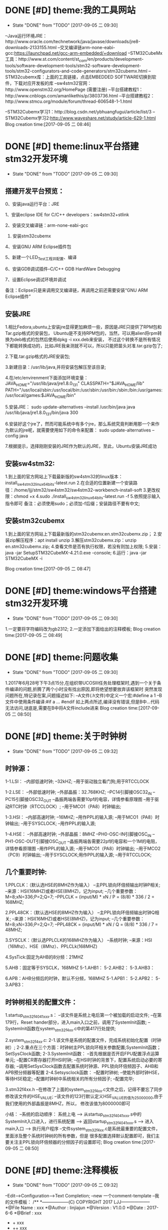 * DONE [#D] theme:我的工具网站
	- State "DONE"       from "TODO"       [2017-09-05 二 09:30]
--Java运行环境JRE：http://www.oracle.com/technetwork/java/javase/downloads/jre8-downloads-2133155.html
--交叉编译链arm-none-eabi-gcc:https://launchpad.net/gcc-arm-embedded/+download
--STM32CubeMx工具：http://www.st.com/content/st_com/en/products/development-tools/software-development-tools/stm32-software-development-tools/stm32-configurators-and-code-generators/stm32cubemx.html
--STM32cubemx库：上面的工具链接，点击EMBEDDED SOFTWARE切换到软件，下载对应开发板的库
--sw4stm32官网：http://www.openstm32.org/HomePage (需要注册) 
--平台搭建教程1：http://www.cnblogs.com/amanlikethis/p/3803736.html
--平台搭建教程2：http://www.stmcu.org/module/forum/thread-606548-1-1.html

--STM32Cubemx学习1：http://blog.csdn.net/ybhuangfugui/article/list/3
--STM32Cubemx学习2:http://www.waveshare.net/study/article-629-1.html
Blog creation time:[2017-09-05 二 08:46]
* DONE [#D] theme:linux平台搭建stm32开发环境
 - State "DONE"       from "TODO"       [2017-09-05 二 09:30]
** 搭建开发平台预览：
0、安装java运行平台：JRE

1、安装eclipse IDE for C/C++ developers：sw4stm32+stlink

2、安装交叉编译链：arm-none-eabi-gcc

3. 安装stm32cubemx

4、安装GNU ARM Eclipse插件包

5、新建一个LED_Test工程并配置、编译

6、安装GDB调试插件--C/C++ GDB HardWare Debugging

7、设置Eclipse调试环境并调试

备注：Eclipse只是来调用交叉编译链，再调用之前还需要安装“GNU ARM Eclipse插件”


** 安装JRE
1.相比Fedora,ubuntu上安装jre显得更加麻烦一些，原因是JRE只提供了RPM包和Tar.gzip格式的安装包，
Ubuntu是不支持RPM包的，当然，可以用alien将rpm转换为deb格式的包然后使用dpkg -i xxx.deb来安装，
不过这个转换不是所有情况下都能转换成功的，比如JRE我亲测就不可以，所以只能把苗头对准.tar.gzip包了;

2.下载.tar.gzip格式的JRE安装包;

3.新建目录：/usr/lib/java,并将安装包解压至该目录;

4.在/etc/envirenment下面添加环境变量：
JAVA_HOME="/usr/lib/java/jre1.8.0_131"
CLASSPATH="$JAVA_HOME/lib"
PATH="/usr/local/sbin:/usr/local/bin:/usr/sbin:/usr/bin:/sbin:/bin:/usr/games:/usr/local/games:$JAVA_HOME/bin"

5.安装JRE：
sudo update-alternatives --install /usr/bin/java java /usr/lib/java/jre1.8.0_131/bin/java 300

6.安装好这个jre了，然而可能系统中有多个jre，那么系统究竟判断用那一个来作为默认的jre呢，就需要使用如下的命令来配置：
sudo update-alternatives --config java

7.根据提示，选择刚刚安装的JRE作为默认的JRE，至此，Ubuntu安装JRE成功


** 安装sw4stm32:
1.到上面的官方网站上下载最新版的sw4stm32的linux版本：install_sw4stm32_linux_64bits-latest.run 
2.在合适的位置新建一个安装路径：/home/ljj/stm32/sw4stm32/sw4stm32-workbench-install-soft
3.更改权限：chmod +x
4.sudo ./install_sw4stm32_linux_64bits-latest.run -f
5.依照提示输入指令即可
备注：必须使用sudo；必须加-f后缀；安装路径不要有中文;

** 安装stm32cubemx
1.到上面的官方网站上下载最新版的stm32cubemx:en.stm32cubemx.zip；
2.安装zip解压程序：apt install unzip
3.解压stm32cubemx.zip：unzip en.stm32cubemx.zip;
4.查看文件是否有执行权限，若没有则加上权限;
5.安装：java -jar SetupSTM32CubeMX-4.21.0.exe -console;
6.运行：java -jar STM32CubeMX -i

Blog creation time:[2017-09-05 二 08:47]
* DONE [#D] theme:windows平台搭建stm32开发环境
	- State "DONE"       from "TODO"       [2017-09-05 二 09:30]
1.一定要将字符编码改为gb2312;
2.一定添加下面给出的注释模板;
Blog creation time:[2017-09-05 二 08:49]
* DONE [#D] theme:问题收集
	- State "DONE"       from "TODO"       [2017-09-05 二 09:30]
1.2017年6月28号下午3点15分,在组织带UCOSIII任务处理框架时,遇到一个关于条件编译的问题,折腾了两个小时没有找出原因,即将绝望想要放弃该框架时
突然发现问题所在,特记录在案,问题描述如下:
--A文件(.h文件)中定义一个宏:#define a  1
--B文件中使用条件编译:#if a ... #endif
如上两点所述,编译没有错误,但是B中...代码无法访问,谜底是,需要在B中将A文件include进来
Blog creation time:[2017-09-05 二 08:50]
* DONE [#D] theme:关于时钟树
 - State "DONE"       from "TODO"       [2017-09-05 二 09:32]
** 时钟源：
1-1.LSI：
--内部低速时钟;
--32kHZ;
--用于驱动独立看门狗;用于RTCCLOCK

1-2.LSE：
--外部低速时钟;
--外部晶振：32.768KHZ;
--PC14引脚接OSC32_IN
--PC15引脚接OSC32_OUT
--晶振两端各需要10pf的电容，详情参看原理图
--用于驱动RTC时钟（RTCCLOCK）;
--用于MCO1（PA8）时钟输出;

1-3.HSI：
--内部高速时钟;
--16MHZ;
--用作PPL的输入源;
--用于MCO1（PA8）时钟输出;
--用于SYSCLOCK;
--用作PPL的输入源;

1-4.HSE：
--外部高速时钟;
--外部晶振：8MHZ
--PH0-OSC-IN引脚接OSC_IN
--PH1-OSC-OUT引脚接OSC_OUT 
--晶振两端各需要22pf的电容和一个1M的电阻，详情参看原理图
--用作PPL的输入源;
--用于MCO1（PA8）时钟输出;
--用于MCO2（PC9）时钟输出;
--用于SYSCLOCK;用作PPL的输入源;
--用于RTCCLOCK;

** 几个重要时钟:
1.PPLCLK：（默认选HSE的8MHZ作为输入）
--主PPL锁向环倍频输出时钟P相关;
--来源：HSI(16MHZ)或者HSE(8MHZ)，记为input;
--几个重要参数：M=8;xN=336;P=2;Q=7;
--PPLCLK = (input/M) * xN / P = (8/8) * 336 / 2 = 168MHZ;

2.PPL48CK：（默认选HSE的8MHZ作为输入）
--主PPL锁向环倍频输出时钟Q相关;
--来源：HSI(16MHZ)或者HSE(8MHZ)，记为input;
--几个重要参数：M=8;xN=336;P=2;Q=7;
--PPL48CK = (input/M) * xN / Q = (8/8) * 336 / 7 = 48MHZ;

3.SYSCLK：（默认选PPLCLK的168MHZ作为输入）
--系统时钟;
--来源：HSI（16Mhz）、HSE（8Mhz）、PPLCLk(168MHZ)

4.SysTick:固定为AHB的8分频：21MHZ

5.AHB：固定等于SYSCLK，168MHZ
5-1.AHB1：
5-2.AHB2：
5-3.AHB3：

6.APB：AHB分频后的时钟，默认不分频，168MHZ
5-1.APB1：
5-2.APB2：
5-3.APB3：
** 时钟树相关的配置文件：
1.startup_stm32f40_41xxx.s：
--该文件是系统上电后第一个被加载的启动文件;
--在第179行，Reset hander部分，进入main入口之前，调用了SystemInit函数;
--SystemInit函数在system_stm32f4xx.c中的第417行处提供;

2.system_stm32f4xx.c:
2-1.该文件是系统的配置文件，完成系统初始化配置（时钟树）;
2-2.重点在三个方面：时钟树主PPL锁向环相关参数配置;SystemInit函数；SetSysClock函数;
2-3.SystemInit函数：
--首先根据是否开启FPU配置浮点运算单元;
--配置CR寄存器打开HSI时钟;
--在HSI时钟的背景下，配置系统启动必要的寄存器;
--调用SetSysClock函数去配置系统时钟源、PPL锁向环倍频因子、AHB和APB预分频器等配置
2-4.Setsysclock函数：
--配置时钟树;
--使能外部时钟HSE，等待HSE稳定;
--配置时钟树中系统相关的所有分频因子;
--配置完毕;

3.stm32f4xx.h
--在修改了上面的system_stm32f4xx.c文件之后，记得不要忘了同步修改该文件的HSE_VALUE;
--该文件的123行默认定义HSE_VALUE的值为25000000,由于我们使用的外部晶振是8MHZ，所以，
修改该值为8000000即可

小结：
--系统的启动顺序：
系统上电 --> 从startup_stm32f40_41xxx.s中的SystemInit入口进入，进行系统配置 --> 
返回startup_stm32f40_41xxx.s --> 进入main入口 --> 执行用户程序
--文件system_stm32f4xx.c是系统最重要的配置文件，里面涉及整个系统时钟树的所有参数，但是
很多配置选择默认配置即可，我们主要关注主PPL锁向环倍频器的分频因子的设置即可;
Blog creation time:[2017-09-05 二 08:50]
* DONE [#D] theme:注释模板
	- State "DONE"       from "TODO"       [2017-09-05 二 09:32]
--Edit-->Configuration-->Text Completion;
--new 一个comment-template
--我的文件模板：
/**
  *------------------(C) COPYRIGHT 2017 LJJ--------------------
  *@File Name        : xxx 
  *@Author           : linjiajun
  *@Version          : V1.0.0
  *@Date             : 2017-6-6
  *@Brief            : xxx
  *		       + xxx 	
  *                    ++ xxx
  *                    +++ xxx  
  *-----------------------------------------------------------
  */

--我的函数模板：
/**
  *------------------(C) COPYRIGHT 2017 LJJ--------------------
  *@Author: linjiajun
  *@Date: 2017-6-6
  *@Brief: xxx 
  *@Param xxx: xxx
  *@Param xxx: xxx		  
  *@Param xxx: xxx               
  *@Param xxx: xxx               
  *-----------------------------------------------------------
  */

--我的宏模板
/**
  *------------------(C) COPYRIGHT 2017 LJJ--------------------
  *@Author: linjiajun
  *@Date: 2017-6-6
  *@Brief: xxx
  *-----------------------------------------------------------
  */

2.安装zip解压程序：dnf install unzip
3.解压stm32cubemx.zip：unzip en.stm32cubemx.zip;
4.查看文件是否有执行权限，若没有则加上权限后再执行：sudu ./SetupSTM32CubeMX-4.15.0.linux
5.如果你的系统是64位的话，这个地方可能会报错，显示：/lib/ld-linux.so2:bad ELF interpreter:No such file or directory
这是因为stm32cubemx是32位的程序，解决方法，dnf install glibc.i686,如果还有如下错误：...:libsrdc++.so.6...
则，dnf install libstdc++.so.6;
Blog creation time:[2017-09-05 二 08:51]
* DONE [#D] theme:关于MDK编码问题
	- State "DONE"       from "TODO"       [2017-09-05 二 09:32]
1.在MDK23上测试，转换为UTF-8在编辑代码时虽然能友好显示汉字，但是烧录到stm32后出现乱码;
2.建议使用GB2312编码，该编码虽然字符比较丑陋，但是，适当设置选择字体（比如仿宋，10号，加粗）;
3.我的工具里面收录一个编码转码软件;
Blog creation time:[2017-09-05 二 08:52]
* DONE [#D] theme:DMA库函数研究
 - State "DONE"       from "TODO"       [2017-09-05 二 09:32]
** DMA本质抽象：
1.存储器：源或者目的;
--我们希望实现从存储器到外设的自主传输，存储器是源;
--我们希望实现从外设到存储器的自主传输，存储器是目的;

2.外设：源或者目的;
--我们希望实现从存储器到外设的自主传输，存储器是源;
--我们希望实现从外设到存储器的自主传输，存储器是目的;

3.流： 传输媒介;
--外设有多个，存储区也有多个，多个外设到多个存储器的传输，自然需要分别将其分开进行，一个流就对应一组外设、存储器连接;
--一个DMA有8个流，一个流上面至多可以挂载达8个外设;

4.FIFO：存储介质 
--外设和存储器之间传输的是数据，传输过程中自然需要缓冲存储区，FIFO就是这个存储区;
--每个流都单独享有一个FIFO;

5.映射表：传输规范
--厂家设计芯片时，已经规划好了每个流上挂载了哪些外设
--这些外设至多有8个，每个外设就是一个通道;
--具体哪个外设有权利享用这个流，通道请求说了算;

6.通道请求:操控者
--每个流上固定挂载8个外设，每个外设占据一个通道，所以每个流至多有8个通道请求;
--通道请求的目的就是告知仲裁器，哪个外设有权利享用这个流
--通道请求虽然至多有8个，但是一个流，一次只能配置一个通道请求，这个通道请求将会作为仲裁器的输入

7.仲裁器：组织者
--仲裁器仲裁的目的是依照通道请求的优先级来组织通道请求的顺序;
--仲裁器仲裁的对象是通道请求，仲裁的结果是挂载在流上的所有外设当中，哪个外设有权利享用这个流;
--仲裁器的输入是通道请求，每个流每次只能配置一个通道请求，一个DMA有8个流，所以仲裁器至多需要仲裁8个通道请求;

** 资源分析：
--有2个DMA控制器;
--每个DMA控制器有8个数据流;
--每个数据流享有一个FIFO;
--每个DMA控制器有1个仲裁器;
--每个仲裁器最多接受8个通道请求;
** 工作原理
--自动封装解封字节序的概念：当PSIZE和MSIZE的宽度不相等时，由FIFO来实现自动封装解封操作

--双缓冲模式：DMA_SxCR的DBM位置1将使能双缓冲模式，使能双缓冲模式后将自动使能循环模式（此时与DMA_SxCR的CIRC的配置无关），双缓冲模式下，每次事物结束后，交换存储器指针。
比如，两个存储器都向一个外设传输数据，第一个存储器在传输时可以去填充第二个存储器，第一个存储器传输完毕后自动切换到第二个存储器（交换存储器指针）并且有去填充第一个存储器；
--DMA中断：当发生半传输；传输完成；传输错误；FIFO错误；直接模式错误；等事件时，如果使能了DMA中断，就会产生相应的中断；

17.默认情况下，FIFO以直接模式进行操作，不使用FIFO阀值;
18.直接模式下，如果DMA配置为存储器到外设时，DMA会将数据从存储器预加载到FIFO，一旦外设触发DMA请求时，立即开始数据传输;
19.存储器到存储器传输时，不得使用直接模式;
20.有两种流控制模式：DMA流控制模式，外设流控制模式;

 

23.DMA流x的配置过程：
--只有EN位的值为0时，才表示可以配置数据流，但是如果当前有正在进行的数据流操作，软件将EN位立即写0，并不会立即生效，只有所有的当前传输已经完成时该位才会被写0；
--配置EN为0来禁止数据流，并进行确认是否真的为0，以进入准备配置状态；
--应将先前数据块DMA传输中在状态寄存器DMA_LISR和DMA_HISR中所有数据流专用的位置置0，然后才可以才重新使用数据流；
--设置DMA_SxPAR外设端口寄存器地址：外设事件发生之后，数据会从此外设地址移动到外设端口或者从外设端口移动到此外设地址；
--设置DMA_SxM0AR存储器地址，双缓冲模式下还要设置DMA_SxM1AR，外设事件发生后，将从此存储器读取数据或将数据写入该存储器；
--配置数据传输的数量，每次出现一个外设事件或者每出现一个节拍的突发传输，该值都会递减；
--选择DMA的通道请求
--如果外设用作流控制器而且外设也支持此功能的话，将DMA_SxCR寄存器中的PFCTRL位置一；
--配置仲裁器的流优先级
--配置FIFO的使用情况（使能或禁止，发送和接受阀值）
--配置数据流的传输方向；
--配置外设和存储器宽度；
--配置是否循环模式；
--配置单独或突发事务；
--配置外设和存储器增量和固定模式；
--配置双缓冲模式；
--配置传输完成一半或全部完成
--配置错误中断；
--使能数据流；
备注：

--一旦在AHB目标端口上传输了一半的数据，传输一半的标志（HTIF）便会置1，如果使能了半传输中断标志位（HTIE），还会 产生中断；
** DMA初始化：DMA_Init()
*** （1）DMA1和DMA2共用该初始化函数
--有2个DMA控制器;
--每个DMA控制器有8个数据流;
--通过参数DMAx_Streamy(x=1,2 y=0~7)来确定是哪个DMA的哪个数据流；
*** （2）确定哪个数据流:DMAy_Streamx
--有2个DMA控制器;
--每个DMA控制器有8个数据流;
--通过参数DMAx_Streamy(x=1,2 y=0~7)来确定是哪个DMA的哪个数据流；
*** （3）确定哪个通道请求:DMA_Channel
--配置8个通道中的哪个通道请求将被选中，送给仲裁器，确认挂载在流上面的所有外设，哪个可以使用这个流：DMA_SxCR的CHSEL[2:0];
--由于映射表的存在，所以当配置了数据流和通道后，哪个外设被挂载到该数据流上就已经确定下来了；
*** （4）确定外设的基地址:DMA_PeripheralBaseAddr
--在（2）和（3）的配置之后就唯一确定了当前数据流上挂载的外设；
--我是的目的是实现外设和存储器之间数据的传输，所以有必要告知DMA控制器双方数据存储的首地址；
***  (5) 确定存储器的基地址:DMA_Memory0BaseAddr
--在（2）和（3）的配置之后就唯一确定了当前数据流上挂载的外设；
--我是的目的是实现外设和存储器之间数据的传输，所以有必要告知DMA控制器双方数据存储的首地址；
***  (6)确定传输方向:DMA_DIR 
--外设到存储器，存储器到外设，存储器到存储器：DMA_SxCR的DIR[1:0];
--源地址和目标地址的选择：
DMA_SxCR的DIR[1:0]	方向		源地址		目标地址
00			外设到存储器	DMA_SxPAR	DMA_SxM0AR
01			存储器到外设	DMA_SxM0AR	DMA_SxPAR
10			存储器到存储器	DMA_SxPAR	DMA_SxM0AR
11			保留		--		--
***  (7)确定单次传输数据的数量:DMA_BufferSize
--数据传输的量,由DMA流控值制器和外设流控制器配置，要传输数据的数量必须在使能数据流之前，写入到DMA_SxNDTR中;
***  (8)确定外设的地址是否递增:DMA_PeripheralInc
--指针自增：外设和存储器都各自有一个指针，在每次传输之后可以设置让其自动向后递增或者保持常量;
--通过DMA_SxCR的PINC和MINC进行设置，如果使能了递增模式，根据PSIZE和MSIZE设置的数据宽度，下一次数据传输的地址递增1；
--通过单个寄存器访问外设或目标数据时，禁止递增模式十分有用；
***  (9)确定存储器的地址是否递增:DMA_MemoryInc
--指针自增：外设和存储器都各自有一个指针，在每次传输之后可以设置让其自动向后递增或者保持常量;
--通过DMA_SxCR的PINC和MINC进行设置，如果使能了递增模式，根据PSIZE和MSIZE设置的数据宽度，下一次数据传输的地址递增1；
--通过单个寄存器访问外设或目标数据时，禁止递增模式十分有用；
***  (10)确定外设数据宽度:DMA_PeripheralDataSize
--数据传输宽度：使用FIFO时，源和目标的数据宽度通过DMA_SxCR的PSIZE和MIZE设置8,16,32位位宽;
--当PSIZE和MSIZE的宽度不相等时，由FIFO来实现自动封装解封操作;
***  (11)确定存储器数据宽度:DMA_MemoryDataSize
--数据传输宽度：使用FIFO时，源和目标的数据宽度通过DMA_SxCR的PSIZE和MIZE设置8,16,32位位宽;
--当PSIZE和MSIZE的宽度不相等时，由FIFO来实现自动封装解封操作;
***  (12)确定是否开始循环模式:DMA_Mode
--循环模式：可以用来处理连续数据流，由DMA_SxCR的CIRC配置，当数据传输完毕后，DMA_SxNDTR会减到0，此时该寄存器会自动加载初始时刻设置的值并继续响应DMA请求；
***  (13)确定通道的优先级:DMA_Priority_Medium
--每个仲裁器最多接受8个通道请求;
--仲裁器优先级配置：DMA_SxCR的PL[1:0],非常高，高，中，低：DMA_SxCR,大于4个流同时工作时4个优先级不够用，会有重复，此时硬件优先级起作用，
如果软件优先级相同，则看流的编号，数据流0的优先级高于数据流1的优先级;
--只有赢得数据流的仲裁后，通道请求才有权访问AHB，DMA_SxCR的PL[1:0]为每个数据流定义优先级执行仲裁;
***  (14)确定是否开始FIFO模式:DMA_FIFOMode
--每个数据流享有一个FIFO;
--每个FIFO有4个字8个字节，阀值可由软件设置为1/4、1/2、3/4、满，需要DMA_SxFCR的DMMIS置1来使能FIFO阀值级别;
--刷新FIFO：当复位禁止DMA_SxCR的EN位时以及配置数据流后，需要刷新FIFO，将之前存储在FIFO之中的数据清理干净后，再开启DMA_SxCR的EN位使能FIFO;
--默认情况下，FIFO以直接模式进行操作，不使用FIFO阀值;
***  (15)设置FIFO的阀值:DMA_FIFOThreshold
--默认情况下，FIFO以直接模式进行操作，不使用FIFO阀值;
--每个FIFO有4个字8个字节，阀值可由软件设置为1/4、1/2、3/4、满，需要DMA_SxFCR的DMMIS置1来使能FIFO阀值级别;
***  (16)配置存储器突发传输的突发增量:DMA_MemoryBurst
--单次传输：根据DMA_SxCR的PSIZE[1:0]位的值，每个DMA请求产生一次字节，半字，或字的传输;
--突发传输：根据DMA_SxCR的PBUSH[1:0]和PSIZE[1:0]的值，每个DMA的请求相应的生成4个，8个或是16节拍的字节，半字，或字的传输;
***  (17)配置外设突发传输的突发增量：DMA_PeripheralBurst
--单次传输：根据DMA_SxCR的PSIZE[1:0]位的值，每个DMA请求产生一次字节，半字，或字的传输;
--突发传输：根据DMA_SxCR的PBUSH[1:0]和PSIZE[1:0]的值，每个DMA的请求相应的生成4个，8个或是16节拍的字节，半字，或字的传输;




****
1-1.FIFO模式：
--启动传输：DMA_SxCR的EN位为数据流使能位，使能该位后，当产生外设请求时，会启动从外设到FIFO的数据传输;
--FIFO到存储器：当达到FIFO的阀值时，FIFO的内容全部移出并存储到目标存储器内;
--终止传输：DMA_SxCR的EN位被软件清零或者突发情况硬件清零;DMA_SxNDTR达到零;外设请求传输终止;
1-2.直接模式：
--当DMA_SxFCR寄存器中的DMDIS值为0时，能控制不使用FIFO的阀值控制，此时，每完成一次外设到FIFO的数据传输后，
相应的数据立即被移出并存储在存储器内;

*** 存储器到外设：
*** 存储器到存储器:
** DMA使能：DMA_Cmd()
*** DMA开始传输：
--一旦使能了数据流，就可以响应连接到数据流的外设发出的任何DMA请求；
*** DMA传输完成：
1.在DMA流控制模式下：
--存储器到外设时，若DMA_SxNDTR计数器达到0;
--传输结束前数据流使能位EN被清零,并且（除存储器到存储器）所有剩余数据已从FIFO传输到存储器；
2.在外设流控制模式下：
--已经从外设生成了最后的外部突发请求，并且（除存储器到存储器）剩余的数据已经从FIFO传输到存储器；
--传输结束前数据流使能位EN被清零,并且（除存储器到存储器）所有剩余数据已从FIFO传输到存储器；
备注：该模式下，传输完成取决于FIFO中要传输到存储器的剩余数据；如果在非循环模式下配置数据流，当要传输的数据的数目达到0，
除非软件对数据流进行重新编程，并重新使能数据流，否则DMA会停止传输并且不再影响任何DMA请求。
3.一旦传输结束时，传输完成标志（TCIF）便会置1，如果使能了传输完成中断（TCIE），还会产生中断；
*** DMA传输暂停：
1.可以随时暂停DMA传输以供稍后重新开始，也可以再DMA传输结束前明确禁止此功能
2.直接禁止数据流的传输，以后不从停止点重新开始：只需将数据流使能位EN清零即可，此时可以查看DMA_SxNDTR中所记录的数据流停止时
剩余数据项的数目以确定禁止数据流之前已经传输了多少数据；
3.数据流在DMA_SxNDTR中要传输的剩余数据的项数目达到0之前暂停传输，以后要从该停止点开始传输：首先将数据流的使能位EN清零，然后读取
DMA_SxNDTR中所记录的数据流数目，然后更新外设或存储器地址以调整地址指针，然后使用刚刚读到的DMA_SxNDTR中的值来跟新DMA_SxNDTR寄存器
然后重新使能数据流就能从停止点开始传输；
*** DMA禁止传输：
--安全禁止外设的方法：首先关闭外设连接的数据流，然后等待EN位0；
** 获取当前还剩多少没传输的数据：DMA_GetCurrDataCounter()
--数据传输的量,由DMA流控值制器和外设流控制器配置，要传输数据的数量必须在使能数据流之前，写入到DMA_SxNDTR中;
--存储器到外设时，若DMA_SxNDTR计数器达到0，则传输完成；
** 设置当前还剩多少没有传输的数据:DMA_SetCurrDataCounter()
--数据传输的量,由DMA流控值制器和外设流控制器配置，要传输数据的数量必须在使能数据流之前，写入到DMA_SxNDTR中;
--存储器到外设时，若DMA_SxNDTR计数器达到0，则传输完成;
** 双缓冲模式设置：
--DMA_DoubleBufferModeConfig()
--DMA_DoublebuffermodeCmd()
--DMA_MemoryTargetConfig()
--DMA_GetCurrentMemoryTarget()
** DMA中断配置配置
DMA_GetCmdStatus()
DMA_GetFIFOSStatus()
DMA_GetFlagStatus()
DMA_ClearFlag()
DMA_ITConfig
DMA_GetITStatus()
DMA_ClearITPendingBit()
** 实践DMA处理串口数据：
1.当需要向RS232接口的传感器索要数据时，由CPU（可以用UCOSIII的任务实现）通
Blog creation time:[2017-09-05 二 08:52]
* DONE [#D] theme:定时器
 - State "DONE"       from "TODO"       [2017-09-05 二 09:32]
** 基研本究对象
1.计数器：CNT   
2.自动重装载寄存器:TIMx_ARR
3.定时器预分频器:TIMx_PSC (寄存器) 
备注:计数器始终以自动重装载寄存器的值作为参考起点或终点,在定时器预分频器分频后的时钟CK_CNT的控制下,自动加1或减一;
** 所有可能的时钟来源（查照定时器框图来理解）
1.内部RCC的APBx ----*2----> CK_INT ；(常规选择)
--当TIMx_SMCR中的SMS=000,且TIMx_CR1的CEN写1时,定时器预分频器的时钟就由CK_INT提供;
2.外部时钟模式1:外部输入引脚TIx;
--由TIMx_CHy(y=1,2,3)导出的TIEF_ED
--由TIMx_CHy(y=1,2,3)导出的TIEFP1,TIEFP2
--当TIMx_SMCR中的SMS=111时,此模式被选中
3.外部时钟模式2:外部触发输入(ETR)
--仅仅适用于TIM2,TIM3,TIM4;
--通过在TIMx_SMCR中写入ECE=1可以选择此模式
4.内部触发输入:ITRx(x=0,1,2,3)
--略
备注:由于在SystemInit里面初始化APB1时钟的分频因子为4,APB2时钟的分频因子为2,所以APB1的时钟为168/4=42MHZ,所以APB2的时钟为168/2=84MHZ
** 基本定时器:TIM6,TIM7
*** 时钟来源:暂且只讨论来自APBx
0.基本思路:APB1 ------*2---> CK_INT ----/TIM_ClockDivision-----> CK_PSC ----/(PSC[15:0]+1)-------> CK_CNT(计数器时钟频率)
1.基本定时器的时钟来自APB1 = 42MHZ;
2.内部时钟源时钟频率:CK_INT = APB1*2 = 42MHZ*2 = 84MHZ
3.计数器预分频器时钟频率:CK_PSC = CK_INT / TIM_ClockDivision(默认为1分频,其他分频在捕获模式中使用)
4.计数器时钟频率:CK_CNT = CK_PSC / (PSC[15:0]+1),其中,PSC[15:0]是预分频寄存器TIMx_PSC的预分频值,他作为计数器时钟频率的分频因子
*** 定时溢出时间计算公式解析
0.计数器溢出时间 = 计数器时钟周期 * 计数器预装载值;
1.公式:溢出时间:Tout = ARR * T(ck_psc) =  (arr+1) * ((psc+1)/CK_PSC) 
2.解析:(以向上计数为参考,向下计数同理)
--计数器CNT在计数器时钟CK_INT的作用下,每产生一个时钟,计数器CNT的值加一,即计数器的时钟周期直接决定着计数器多长时间后溢出;
--计数器计数的起点为0,终点为ARR,计数到达ARR时溢出,即,预装载值ARR直接决定着计数器多长时间后溢出;
--综上两点所述:定时器溢出时间 = 计数器预装载值ARR * 计数器时钟周期

--计数器时钟频率CK_CNT等于计数器预分频时钟频率CK_PSC除以计数器预分频因子PSC;
--即计数器时钟频率:CK_CNT = CK_PSC / (PSC[15:0] + 1)   
--综上两点所述:计数器时钟周期:T(ck_psc) = 1/CK_CNT = (PSC[15:0]+1)/CK_PSC = (psc+1)/CK_PSC 
公式得证!  

备注:在基于固件库开发的定时器初始化函数中,arr的值就是传给TIMx_ARR寄存器,psc的值就是传给TIMx_PSC寄存器
*** 计数模式:
1.向上计数:计数器CNT在CK_CNT时钟的控制下从0计数到ARR,然后重新从0开始计数并产生一个计数器溢出事件;
2.向下计数:计数器CNT在CK_CNT时钟的控制下从ARR计数到0,然后重新从ARR开始计数并产生一个计数器溢出事件;
3.向上/向下计数:计数器CNT在CK_CNT时钟的控制下从0计数到ARR-1,产生一个计数器溢出事件,然后ARR开始计数到1,产生溢出事件,然后再从0计数;
** 通用定时器:TIM2--TIM5;TIM9--TIM14
*** 时钟来源:暂且只讨论来自APBx
--TIM2--TIM5 和 TIM12--TIM14:
0.基本思路:APB1 ------*2---> CK_INT ----/TIM_ClockDivision-----> CK_PSC ----/(PSC[15:0]+1)-------> CK_CNT(计数器时钟频率)
1.时钟源来自APB1 = 42MHZ;
2.内部时钟源时钟频率: CK_INT = APB1*2 = 42MHZ*2 = 84MHZ; 
3.计数器预分频器时钟频率:CK_PSC = CK_INT / TIM_ClockDivision(默认为1分频,其他分频在捕获模式中使用);
4.计数器时钟频率:CK_CNT = CK_PSC / (PSC[15:0]+1),其中,PSC[15:0]是预分频寄存器TIMx_PSC的预分频值,他作为计数器时钟频率的分频因子

--TIM9--TIM11:
0.基本思路:APB2 ------*2---> CK_INT ----/TIM_ClockDivision-----> CK_PSC ----/(PSC[15:0]+1)-------> CK_CNT(计数器时钟频率)
1.时钟源来自APB2 = 84MHZ;
2.内部时钟源时钟频率:CK_INT = APB2*2 = 84MHZ*2 = 168MHZ;
3.计数器预分频器时钟频率:CK_PSC = CK_INT / TIM_ClockDivision(默认为1分频,其他分频在捕获模式中使用);
4.计数器时钟频率:CK_CNT = CK_PSC / (PSC[15:0]+1),其中,PSC[15:0]是预分频寄存器TIMx_PSC的预分频值,他作为计数器时钟频率的分频因子
*** 定时溢出时间计算公式解析
0.计数器溢出时间 = 计数器时钟周期 * 计数器预装载值;
1.公式:溢出时间:Tout = ARR * T(ck_psc) =  (arr+1) * ((psc+1)/CK_PSC) 
2.解析:(以向上计数为参考,向下计数同理)
--计数器CNT在计数器时钟CK_INT的作用下,每产生一个时钟,计数器CNT的值加一,即计数器的时钟周期直接决定着计数器多长时间后溢出;
--计数器计数的起点为0,终点为ARR,计数到达ARR时溢出,即,预装载值ARR直接决定着计数器多长时间后溢出;
--综上两点所述:定时器溢出时间 = 计数器预装载值ARR * 计数器时钟周期

--计数器时钟频率CK_CNT等于计数器预分频时钟频率CK_PSC除以计数器预分频因子PSC;
--即计数器时钟频率:CK_CNT = CK_PSC / (PSC[15:0] + 1)   
--综上两点所述:计数器时钟周期:T(ck_psc) = 1/CK_CNT = (PSC[15:0]+1)/CK_PSC = (psc+1)/CK_PSC 
公式得证!  

备注:
--CK_CNT = CK_PSC / (PSC[15:0] + 1)  <====>   ((psc+1)/CK_PSC)有着明确的意义,叫做计数器频率,其倒数称为计数器周期
--在基于固件库开发的定时器初始化函数中,arr的值就是传给TIMx_ARR寄存器,psc的值就是传给TIMx_PSC寄存器;
*** 计数模式:
1.向上计数:计数器CNT在CK_CNT时钟的控制下从0计数到ARR,然后重新从0开始计数并产生一个计数器溢出事件;
2.向下计数:计数器CNT在CK_CNT时钟的控制下从ARR计数到0,然后重新从ARR开始计数并产生一个计数器溢出事件;
3.向上/向下计数:计数器CNT在CK_CNT时钟的控制下从0计数到ARR-1,产生一个计数器溢出事件,然后ARR开始计数到1,产生溢出事件,然后再从0计数;
** 高级定时器:TIM1,TIM8
*** 时钟来源:暂且只讨论来自APBx
0.基本思路:APB2 ------*2---> CK_INT ----/TIM_ClockDivision-----> CK_PSC ----/(PSC[15:0]+1)-------> CK_CNT(计数器时钟频率)
1.高级定时器的时钟来自APB2 = 84MHZ;
2.内部时钟源:CK_INT = APB2*2 = 84MHZ*2 = 168MHZ;
3.计数器预分频器时钟频率:CK_PSC = CK_INT / TIM_ClockDivision(默认为1分频,其他分频在捕获模式中使用);
4.计数器时钟频率:CK_CNT = CK_PSC / (PSC[15:0]+1),其中,PSC[15:0]是预分频寄存器TIMx_PSC的预分频值,他作为计数器时钟频率的分频因子
*** 定时溢出时间计算公式解析
0.计数器溢出时间 = 计数器时钟周期 * 计数器预装载值;
1.公式:溢出时间:Tout = ARR * T(ck_psc) =  (arr+1) * ((psc+1)/CK_PSC) 
2.解析:(以向上计数为参考,向下计数同理)
--计数器CNT在计数器时钟CK_INT的作用下,每产生一个时钟,计数器CNT的值加一,即计数器的时钟周期直接决定着计数器多长时间后溢出;
--计数器计数的起点为0,终点为ARR,计数到达ARR时溢出,即,预装载值ARR直接决定着计数器多长时间后溢出;
--综上两点所述:定时器溢出时间 = 计数器预装载值ARR * 计数器时钟周期

--计数器时钟频率CK_CNT等于计数器预分频时钟频率CK_PSC除以计数器预分频因子PSC;
--即计数器时钟频率:CK_CNT = CK_PSC / (PSC[15:0] + 1)   
--综上两点所述:计数器时钟周期:T(ck_psc) = 1/CK_CNT = (PSC[15:0]+1)/CK_PSC = (psc+1)/CK_PSC 
公式得证!  

备注:在基于固件库开发的定时器初始化函数中,arr的值就是传给TIMx_ARR寄存器,psc的值就是传给TIMx_PSC寄存器
*** 计数模式:
1.向上计数:计数器CNT在CK_CNT时钟的控制下从0计数到ARR,然后重新从0开始计数并产生一个计数器溢出事件;
2.向下计数:计数器CNT在CK_CNT时钟的控制下从ARR计数到0,然后重新从ARR开始计数并产生一个计数器溢出事件;
3.向上/向下计数:计数器CNT在CK_CNT时钟的控制下从0计数到ARR-1,产生一个计数器溢出事件,然后ARR开始计数到1,产生溢出事件,然后再从0计数;

Blog creation time:[2017-09-05 二 08:53]
* WAITTING [#D] theme:将linux-kernel架构移植stm32上
1. 基本要求:
   1. 精简
   2. 提供裁剪功能的实现机制
   3. arch/arm/下面区分stm32不同型号的硬件
3. stm32基本流水线
   1. 烧录至硬件: sudo make burn
	  1. burn: vmstm32.bin 
	  2. ----@st-flash write $< 0x08000000
   2. 编译生成 vmstm32.bin 文件: make all
	  1. all: vmstm32.bin
   3. 产生 vmstm32.bin 文件: vmstm32.bin
      1. vmstm32.bin: vmstm32.elf
      2. ----@arm-none-eabi-objcopy -O binary -S $< $@
   4. 产生 vmstm32.elf 文件: vmstm32.elf
      1. CFLAGS += -mcpu=cortex-m4 -mthumb -Wall   LFLAGS += -mcpu=cortex-m4 -mthumb  
      2. vmstm32.elf: $(OBJS)
	  3. ----@arm-none-eabi-gcc $(LFLAGS) $^ -T stm32f4-flash.ld -o $@
	  4. ----@arm-none-eabi-size $@
   5. 产生 $(OBJS): $(OBJS)
	  1. %.o: %.S
	  2. ----@arm-none-eabi-gcc $(CFLAGS) -c $< -o $@
      3. %.o: %.c
	  4. ----@arm-none-eabi-gcc $(CFLAGS) $(DEFS) $(INCS) -c $< -o $@
   6. 清除编译: make clean
      1. clean:
      2. ----@rm -f $(OBJS) blink.bin blink.elf
Blog creation time:[2017-10-26 四 08:37]

* WAITTING [#D] theme:内核目录架构
1. 顶层Makefile: torvalds-linux/linux/Makefile
   1. 决定torvalds-linux/linux/下面,哪些子目录被编译进内核
2. 体系结构相关的Makefile: torvalds-linux/linux/$(ARCH)/Makefile
   1. 决定torvalds-linux/linux/$(ARCH)/下面哪些文件,目录被编译进内核
3. 公用规则的Makefile: torvalds-linux/linux/scripts/Makefile.*
4. 通用Makefile: 每级子目录下都有一个 Makefile
   1. 决定所在目录下,哪些文件被编译进内核
   2. 决定所在目录下,哪些文件被编译成模块
   3. 决定进入哪些子目录继续调用它们的Makefile
5. 配置文件.config: 在配置内核是生成, 所有的Makefile都根据它来决定使用哪些文件

Blog creation time:[2017-10-25 三 16:53]

--kbuild将所有与编译过程相关的共用规则和变量都提取到scripts 目录下的Makefile.build中,具体的子目录下的 Makefile 文件则可以编写的非常简单与直接

--用 obj-* 连接的Objects 在指明的文件夹中被用作模块或者综合进built-in.o，也有可能被列出的objects 将会被包含进一个库,lib.a

--所有用lib-y 列出的objects 在那个文件夹中被综合进单独的一个库

--列在obj-y 且 附加列在lib-y 中的Objects 将不会被包含在库中

--对于被连接在lib-m 中，连续的objects 将会被包含在lib.a 中

--kbuild makefile 可能列出文件用作built-in ，并且作为库的一部分。因此，同一个文件夹可能包含一个built-in.o 和lib.a 文件  

--lib-y 的使用方法通常被限制在lib/ 和arc/*/lib 中
*** Makefile
--路径：位于linux kernel源码的顶层目录，该Makefile也就是顶层Makefile

--顶层的Makefile也叫做Kernel Makefile

--顶层Makefile文件负责产生两个主要的程序：vmlinux (内核image)和模块

--主要用于指定编译Linux Kernel 目标文件（vmlinux ）和模块（module ）路径

--顶层Makefile文件根据内核配置，通过递归编译内核代码树子目录建立这两个文件。

--顶层Makefile文件文本一个名为 arch/$(ARCH)/Makefile的机器体系Makefile文件。

--机器体系Makefile文件为顶层Makefile文件提供与机器相关的信息。

--根据.config文件决定了内核根目录下那些文件、子目录被编译进内核
*** ARCH/$(ARCH)/Makefile 
--系统对应平台的Makefile

--Makefile 会包含这个文件来指定平台相关信息

--根据.config文件，决定了ARCH/$(ARCH) 目录下 那些文件、子目录被编译进内核
*** scripts/Makefile.build: 
--被顶层Makefile所调用

--与各级子目录的Makefile合起来构成一个完整的Makefile文件，定义built-in.o、.lib以及目标文件.o的生成规则

--这个Makefile文件生成了子目录的.lib、built-in.o以及目标文件.o

*** scripts/Kbuild.include:
--被Makefile.build所调用

--定义了一些函数，如if_changed、if_changed_rule、echo-cmd
*** scripts/Makefile.clean
--被顶层Makefile所调用

--用来删除目标文件等
*** scripts/Makefile.lib
--被Makefile.build所调用
--主要是对一些变量的处理，比如说在obj-y前边加上obj目录
*** .config
--位于linux内核的根目录下

--产生自来自配置过程

--被顶层的Makefile包含

--配置过程产生.config文件

--.config又产生auto.conf以及autoconf.h文件
*** KBuild Makefile
--从Linux 内核2.6 开始，Linux 内核的编译采用Kbuild 系统 

--大多的Kbuild 文件的名字都是Makefile 。为了与其他Makefile 文件相区别，你也可以指定Kbuild Makefile 的名字为 Kbuild

--如果“Makefile ”和“Kbuild ”文件同时存在，则Kbuild 系统会使用“Kbuild ”文件,linux内核中,Kbuild Makefile 就是各个子目录的Makefile 

--Kbuild 系统使用Kbuild Makefile 来编译内核或模块

--每个子目录下都有一个KBuild Makefile，作用就是 指定当前目录下的文件，哪些被编译进当前目录的built-in.o、那些被编译成模块、那些不编译

--当顶层 Makefile 被解析完成后，Kbuild 会读取相关的Kbuild Makefile 进行内核或模块的编译

--Kbuild Makefile 有特定的语法指定哪些编译进内核中、哪些编译为模块、及对应的源文件是什么

--Kbuild Makefile 的一个最主要功能就是指定编译什么，这个功能是通过下面两个对象指定的obj-? 和xxx-objs  
例1：
     obj-y += foo.o 
     obj-m += abc.o 
实际：obj-$(CONFIG_DM9000) += dm9000.o，CONFIG_DM9000 是y 还是m取决于配置过程

例2：
	如果内核模块是通过几个源文件编译而成的，此时Kbuild需要知道编译模块时是基于哪些目标文件的,因此需要设置一个$(<module_name>-objs)变量来告诉编译器
    obj-$(CONFIG_ISDN) += isdn.o
    isdn-objs := isdn_net_lib.o isdn_v110.o isdn_common.o
由于obj-$(CONFIG_ISDN)是由isdn_net_lib.o isdn_v110.o isdn_common.o这三个目标文件编译而成的，所以，需要定义isdn-objs

*** scripts/kconfig/Makefile
--顶层Makefile调用： include scripts/kconfig/Makefile ，用于指定目标

--顶层Makefile调用： include scripts/kconfig/Makefile ，生成auto.conf autoconf.h auto.conf.cmd
*** .config文件
.config文件在进行内核编译时（make uImage）生成了include/config/auto.conf和include/linux/autoconf.h
Linux的内核配置，就是为了生成.config文件。因为在编译时需要用.config文件生成其他相关配置文件。我们的配置项大多是例如CONFIG_XXXDRIVER，这里的XXXDRIVER指的是各种驱动。我们需要告诉内核，这些驱动是编译进内核，还是编译成模块。通过查找CONFIG_XXXDRIVER，我们可以发现，它出现在四个地方：

　　1>C源代码

　　2>子目录Makefile:drivers/XXX/Makefile

　　3>include/config/auto.conf

　　4>include/linux/autoconf.h
里首先说明：.config文件在进行内核编译时（make uImage）生成了include/config/auto.conf和include/linux/autoconf.h。
通过查看C源代码我们发现CONFIG_XXXDRIVER是一个宏定义，等于一个常量。在include/linux/autoconf.h中宏定义CONFIG_XXXDRIVER为一个常量，可能是0或1。
那么现在有一个问题，就是CONFIG_XXXDRIVER到底被编译进内核还是编译成一个模块呢？这在C语言中是无法进行区分的，这种区分体现在哪里呢？这种区分体现在子目录的Makefile文件中。
在子目录的Makefile中，若有 obj -y += XXX.o则表示XXX.c被编译进内核；obj -m +=XXX.o则表示XXX被编译成模块，为XXX.ko。include/config/auto.conf文件则是对CONFIG_XXXDRIVER进行赋值，
为y时表示编译进内核，为m时表示编译成独立模块

--在Linux内核里，每个子目录都有一个makefile，它被称作Kbuilt-makefile，它将当前目录的文件编译成built-in.o、以及库文件、模块文件。
然后顶层Makefile里指定这些built-in.o的路径，将它们连接在一起

--通过内核配置操作产生.config文件，顶层Makefile文件读取该文件的配置。

Blog creation time:[2017-09-04 一 15:17]

** 入口：
1.顶层Makefile---- 指定目标-----include scripts/kconfig/Makefile
如在终端中执行配置命令make nitrogen6x_defconfig
%config: scripts_basic outputmakefile FORCE
    $(Q)mkdir -p include/linux include/config
    $(Q)$(MAKE)$(build)=scripts/kconfig $@

2.auto.conf autoconf.h auto.conf.cmd的生成----指定目标-----include scripts/kconfig/Makefile
include/config/%.conf:$(KCONFIG_CONFIG)include/config/auto.conf.cmd
    $(Q)$(MAKE)-f$(srctree)/Makefile silentoldconfig

将在顶层Makefile中递归到上述1中的%config规则，所以，其最终还会包含scripts/kconfig/Makefile

3. 目标编译和链接----不指定目标-----include 各个build目标下的Makefile
$(vmlinux-dirs): prepare scripts
        $(Q)$(MAKE) $(build)=$@

4. 模块----模块建构中单独讨论
$(module-dirs):crmodverdir$(objtree)/Module.symvers
    $(Q)$(MAKE)$(build)=$(patsubst _module_%,%,$@)

modules:$(module-dirs)
    @$(kecho)'  Building modules, stage 2.';
    $(Q)$(MAKE)-f$(srctree)/scripts/Makefile.modpost

5. 单目标----不指定目标
%.o:%.c prepare scripts FORCE
    $(Q)$(MAKE)$(build)=$(build-dir)$(target-dir)$(notdir $@)

6. 子目录递归----不指定目标-----include递归的子目录下Makefile
scripts/Makefile.build
$(subdir-ym):
    $(Q)$(MAKE)$(build)=$@
** 暂存
--

** 基本流程
--在scripts/Kbuild.include中有一条规则：build := -f $(srctree)/scripts/Makefile.build obj

--在scripts/Makefile.build中：
* theme: 数据流重定向到printf 
